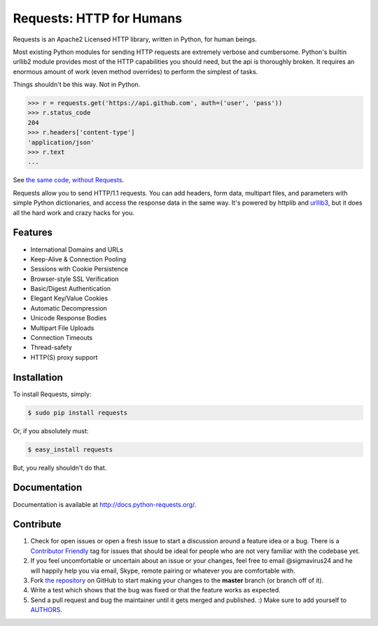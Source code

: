 Requests: HTTP for Humans
=========================

.. image:: https://badge.fury.io/py/requests.png
    :target: http://badge.fury.io/py/requests

.. image:: https://pypip.in/d/requests/badge.png
        :target: https://crate.io/packages/requests/


Requests is an Apache2 Licensed HTTP library, written in Python, for human
beings.

Most existing Python modules for sending HTTP requests are extremely
verbose and cumbersome. Python's builtin urllib2 module provides most of
the HTTP capabilities you should need, but the api is thoroughly broken.
It requires an enormous amount of work (even method overrides) to
perform the simplest of tasks.

Things shouldn't be this way. Not in Python.

.. code-block:: pycon

    >>> r = requests.get('https://api.github.com', auth=('user', 'pass'))
    >>> r.status_code
    204
    >>> r.headers['content-type']
    'application/json'
    >>> r.text
    ...

See `the same code, without Requests <https://gist.github.com/973705>`_.

Requests allow you to send HTTP/1.1 requests. You can add headers, form data,
multipart files, and parameters with simple Python dictionaries, and access the
response data in the same way. It's powered by httplib and `urllib3
<https://github.com/shazow/urllib3>`_, but it does all the hard work and crazy
hacks for you.


Features
--------

- International Domains and URLs
- Keep-Alive & Connection Pooling
- Sessions with Cookie Persistence
- Browser-style SSL Verification
- Basic/Digest Authentication
- Elegant Key/Value Cookies
- Automatic Decompression
- Unicode Response Bodies
- Multipart File Uploads
- Connection Timeouts
- Thread-safety
- HTTP(S) proxy support


Installation
------------

To install Requests, simply:

.. code-block:: bash

    $ sudo pip install requests

Or, if you absolutely must:

.. code-block:: bash

    $ easy_install requests

But, you really shouldn't do that.


Documentation
-------------

Documentation is available at http://docs.python-requests.org/.


Contribute
----------

#. Check for open issues or open a fresh issue to start a discussion around a feature idea or a bug. There is a `Contributor Friendly`_ tag for issues that should be ideal for people who are not very familiar with the codebase yet.
#. If you feel uncomfortable or uncertain about an issue or your changes, feel free to email @sigmavirus24 and he will happily help you via email, Skype, remote pairing or whatever you are comfortable with.
#. Fork `the repository`_ on GitHub to start making your changes to the **master** branch (or branch off of it).
#. Write a test which shows that the bug was fixed or that the feature works as expected.
#. Send a pull request and bug the maintainer until it gets merged and published. :) Make sure to add yourself to AUTHORS_.

.. _`the repository`: http://github.com/kennethreitz/requests
.. _AUTHORS: https://github.com/kennethreitz/requests/blob/master/AUTHORS.rst
.. _Contributor Friendly: https://github.com/kennethreitz/requests/issues?direction=desc&labels=Contributor+Friendly&page=1&sort=updated&state=open
